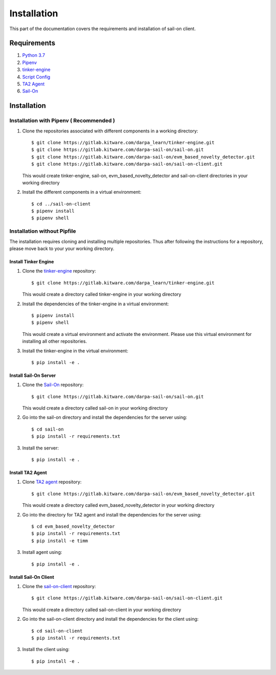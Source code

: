 .. _install:

Installation
============

This part of the documentation covers the requirements and installation of sail-on client.

Requirements
------------

1. `Python 3.7`_
2. `Pipenv`_
3. `tinker-engine`_
4. `Script Config`_
5. `TA2 Agent`_
6. `Sail-On`_

Installation
------------

Installation with Pipenv ( Recommended )
^^^^^^^^^^^^^^^^^^^^^^^^^^^^^^^^^^^^^^^^

1. Clone the repositories associated with different components in a working directory::

      $ git clone https://gitlab.kitware.com/darpa_learn/tinker-engine.git
      $ git clone https://gitlab.kitware.com/darpa-sail-on/sail-on.git
      $ git clone https://gitlab.kitware.com/darpa-sail-on/evm_based_novelty_detector.git
      $ git clone https://gitlab.kitware.com/darpa-sail-on/sail-on-client.git

   This would create tinker-engine, sail-on, evm_based_novelty_detector and sail-on-client
   directories in your working directory
2. Install the different components in a virtual environment::

    $ cd ../sail-on-client
    $ pipenv install
    $ pipenv shell

Installation without Pipfile
^^^^^^^^^^^^^^^^^^^^^^^^^^^^

The installation requires cloning and installing multiple repositories. Thus after
following the instructions for a repository, please move back to your
your working directory.

Install Tinker Engine
"""""""""""""""""""""

1. Clone the `tinker-engine`_ repository::

     $ git clone https://gitlab.kitware.com/darpa_learn/tinker-engine.git

   This would create a directory called tinker-engine in your working directory

2. Install the dependencies of the tinker-engine in a virtual environment::

     $ pipenv install
     $ pipenv shell

   This would create a virtual environment and activate the environment. Please
   use this virtual environment for installing all other repositories.

3. Install the tinker-engine in the virtual environment::

     $ pip install -e .

Install Sail-On Server
""""""""""""""""""""""

1. Clone the `Sail-On`_ repository::

     $ git clone https://gitlab.kitware.com/darpa-sail-on/sail-on.git

   This would create a directory called sail-on in your working directory

2. Go into the sail-on directory and install the dependencies for the server using::

     $ cd sail-on
     $ pip install -r requirements.txt

3. Install the server::

     $ pip install -e .

Install TA2 Agent
"""""""""""""""""

1. Clone `TA2 agent`_ repository::

     $ git clone https://gitlab.kitware.com/darpa-sail-on/evm_based_novelty_detector.git

   This would create a directory called evm_based_novelty_detector in your working directory

2. Go into the directory for TA2 agent and install the dependencies for the server using::

     $ cd evm_based_novelty_detector
     $ pip install -r requirements.txt
     $ pip install -e timm

3. Install agent using::

     $ pip install -e .

Install Sail-On Client
""""""""""""""""""""""

1. Clone the `sail-on-client`_ repository::

     $ git clone https://gitlab.kitware.com/darpa-sail-on/sail-on-client.git

   This would create a directory called sail-on-client in your working directory

2. Go into the sail-on-client directory and install the dependencies for the client using::

     $ cd sail-on-client
     $ pip install -r requirements.txt


3. Install the client using::

     $ pip install -e .


.. Appendix 1: Links

.. _Python 3.7: https://www.python.org/downloads/release/python-370/
.. _Pipenv: https://pipenv.pypa.io/en/latest/
.. _tinker-engine: https://gitlab.kitware.com/darpa_learn/tinker-engine
.. _Script Config: https://pypi.org/project/scriptconfig
.. _TA2 Agent: https://gitlab.kitware.com/darpa-sail-on/evm_based_novelty_detector
.. _Sail-On: https://gitlab.kitware.com/darpa-sail-on/sail-on
.. _sail-on-client: https://gitlab.kitware.com/darpa-sail-on/sail-on-client


